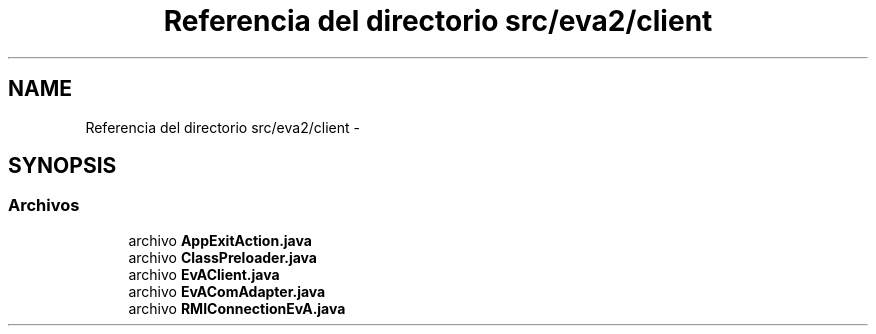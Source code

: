 .TH "Referencia del directorio src/eva2/client" 3 "Domingo, 24 de Noviembre de 2013" "EvaProyectDoc" \" -*- nroff -*-
.ad l
.nh
.SH NAME
Referencia del directorio src/eva2/client \- 
.SH SYNOPSIS
.br
.PP
.SS "Archivos"

.in +1c
.ti -1c
.RI "archivo \fBAppExitAction\&.java\fP"
.br
.ti -1c
.RI "archivo \fBClassPreloader\&.java\fP"
.br
.ti -1c
.RI "archivo \fBEvAClient\&.java\fP"
.br
.ti -1c
.RI "archivo \fBEvAComAdapter\&.java\fP"
.br
.ti -1c
.RI "archivo \fBRMIConnectionEvA\&.java\fP"
.br
.in -1c
